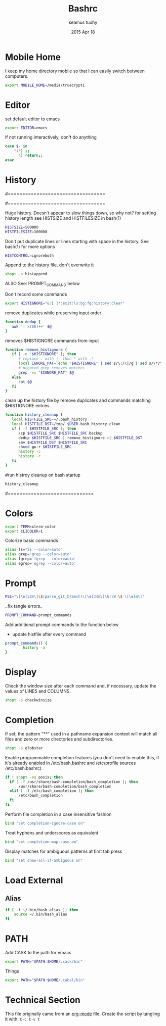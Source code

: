 #+TITLE: Bashrc
#+AUTHOR: seamus tuohy
#+EMAIL: s2e@seamustuohy.com
#+DATE: 2015 Apr 18
#+TAGS: bash commandline

* Mobile Home

I keep my home directory mobile so that I can easily switch between computers.

#+BEGIN_SRC sh
export MOBILE_HOME=/media/truecrypt1
#+END_SRC

* Editor

# ~/.bashrc: executed by bash(1) for non-login shells.
  # see /usr/share/doc/bash/examples/startup-files (in the package bash-doc)
# for examples

set default editor to emacs
#+BEGIN_SRC sh
export EDITOR=emacs
#+END_SRC

If not running interactively, don't do anything
#+BEGIN_SRC sh
case $- in
    *i*) ;;
      *) return;;
esac
#+END_SRC

* History

#==================================
#        HISTORY CONTROLS
#==================================

Huge history. Doesn't appear to slow things down, so why not?
for setting history length see HISTSIZE and HISTFILESIZE in bash(1)
#+BEGIN_SRC sh
HISTSIZE=500000
HISTFILESIZE=100000
#+END_SRC

Don't put duplicate lines or lines starting with space in the history.
See bash(1) for more options
#+BEGIN_SRC sh
HISTCONTROL=ignoreboth
#+END_SRC

Append to the history file, don't overwrite it
#+BEGIN_SRC sh
shopt -s histappend
#+END_SRC

ALSO See: PROMPT_COMMAND below

Don't record some commands
#+BEGIN_SRC sh
export HISTIGNORE="&:[ ]*:exit:ls:bg:fg:history:clear"
#+END_SRC

remove duplicates while preserving input order
#+BEGIN_SRC sh
function dedup {
   awk '! x[$0]++' $@
}
#+END_SRC

 removes $HISTIGNORE commands from input
#+BEGIN_SRC sh
function remove_histignore {
   if [ -n "$HISTIGNORE" ]; then
      # replace : with |, then * with .*
      local IGNORE_PAT=`echo "$HISTIGNORE" | sed s/\:/\|/g | sed s/\*/\.\*/g`
      # negated grep removes matches
      grep -vx "$IGNORE_PAT" $@
   else
      cat $@
   fi
}
#+END_SRC

 clean up the history file by remove duplicates and commands matching $HISTIGNORE entries
#+BEGIN_SRC sh
function history_cleanup {
   local HISTFILE_SRC=~/.bash_history
   local HISTFILE_DST=/tmp/.$USER.bash_history.clean
   if [ -f $HISTFILE_SRC ]; then
      \cp $HISTFILE_SRC $HISTFILE_SRC.backup
      dedup $HISTFILE_SRC | remove_histignore >| $HISTFILE_DST
      \mv $HISTFILE_DST $HISTFILE_SRC
      chmod go-r $HISTFILE_SRC
      history -c
      history -r
   fi
}
#+END_SRC

#run histroy cleanup on bash startup

#+BEGIN_SRC sh
history_cleanup
#+END_SRC


#==============================

* Colors

#+BEGIN_SRC sh
export TERM=xterm-color
export CLICOLOR=1
#+END_SRC


Colorize basic commands
#+BEGIN_SRC sh
  alias ls="ls --color=auto"
  alias grep='grep --color=auto'
  alias fgrep='fgrep --color=auto'
  alias egrep='egrep --color=auto'
#+END_SRC

* Prompt

#+BEGIN_SRC sh
PS1="\[\e[32m\]\$(parse_git_branch)\[\e[34m\]\h:\W \$ \[\e[m\]"
#+END_SRC

..fix tangle errors..

#+BEGIN_SRC sh
PROMPT_COMMAND=prompt_commands
#+END_SRC

Add additional prompt commands to the function below
  - update histfile after every command

#+BEGIN_SRC sh
prompt_commands() {
        history -a
}
#+END_SRC

* Display

Check the window size after each command and, if necessary, update the values of LINES and COLUMNS.
#+BEGIN_SRC sh
shopt -s checkwinsize
#+END_SRC

* Completion

If set, the pattern "**" used in a pathname expansion context will match all files and zero or more directories and subdirectories.
#+BEGIN_SRC sh
shopt -s globstar
#+END_SRC

Enable programmable completion features (you don't need to enable this, if it's already enabled in /etc/bash.bashrc and /etc/profile sources /etc/bash.bashrc).

#+BEGIN_SRC sh
if ! shopt -oq posix; then
  if [ -f /usr/share/bash-completion/bash_completion ]; then
    . /usr/share/bash-completion/bash_completion
  elif [ -f /etc/bash_completion ]; then
    . /etc/bash_completion
  fi
fi
#+END_SRC

Perform file completion in a case insensitive fashion
#+BEGIN_SRC sh
bind "set completion-ignore-case on"
#+END_SRC

Treat hyphens and underscores as equivalent
#+BEGIN_SRC sh
bind "set completion-map-case on"
#+END_SRC

Display matches for ambiguous patterns at first tab press
#+BEGIN_SRC sh
bind "set show-all-if-ambiguous on"
#+END_SRC

* Load External

** Alias
#+BEGIN_SRC sh
if [ -f ~/.bin/bash_alias ]; then
    source ~/.bin/bash_alias
fi
#+END_SRC

* PATH
Add CASK to the path for emacs.
#+BEGIN_SRC sh
export PATH="$PATH:$HOME/.cask/bin"
#+END_SRC

Things
#+BEGIN_SRC sh
export PATH="$PATH:$HOME/.cabal/bin"
#+END_SRC


* Technical Section
This file originally came from an [[http://orgmode.org][org-mode]] file.
Create the script by tangling it with: =C-c C-v t=

#+PROPERTY: tangle ~/.bashrc
#+PROPERTY: comments org
#+PROPERTY: shebang #!/usr/bin/env bash
#+DESCRIPTION: My BashRC file
